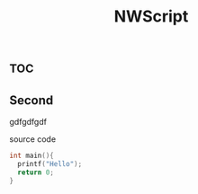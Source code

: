 :PROPERTIES:
:ID:       f6f64260-7da2-4a5a-82cb-14a7da3637ab
:END:
#+title: NWScript

* :toc:

** Second
gdfgdfgdf
#+caption: source code
#+begin_src c
int main(){
  printf("Hello");
  return 0;
}
#+end_src

